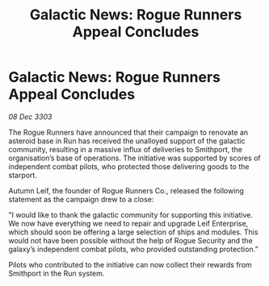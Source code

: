 :PROPERTIES:
:ID:       402b2218-d1c0-4813-b31c-b386f4edeb19
:END:
#+title: Galactic News: Rogue Runners Appeal Concludes
#+filetags: :galnet:

* Galactic News: Rogue Runners Appeal Concludes

/08 Dec 3303/

The Rogue Runners have announced that their campaign to renovate an asteroid base in Run has received the unalloyed support of the galactic community, resulting in a massive influx of deliveries to Smithport, the organisation’s base of operations. The initiative was supported by scores of independent combat pilots, who protected those delivering goods to the starport. 

Autumn Leif, the founder of Rogue Runners Co., released the following statement as the campaign drew to a close: 

"I would like to thank the galactic community for supporting this initiative. We now have everything we need to repair and upgrade Leif Enterprise, which should soon be offering a large selection of ships and modules. This would not have been possible without the help of Rogue Security and the galaxy’s independent combat pilots, who provided outstanding protection.” 

Pilots who contributed to the initiative can now collect their rewards from Smithport in the Run system.
